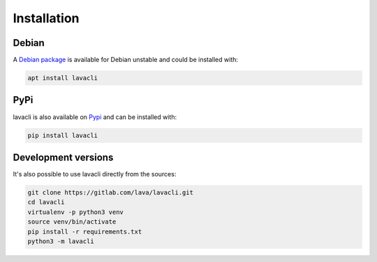 .. _installation:

Installation
############

Debian
======
A `Debian package <https://packages.debian.org/unstable/lavacli>`_ is available
for Debian unstable and could be installed with:

.. code-block:: shell

    apt install lavacli

PyPi
====

lavacli is also available on `Pypi <https://pypi.org/project/lavacli/>`_ and can be installed with:

.. code-block:: shell

    pip install lavacli

Development versions
=====================

It's also possible to use lavacli directly from the sources:

.. code-block:: shell

    git clone https://gitlab.com/lava/lavacli.git
    cd lavacli
    virtualenv -p python3 venv
    source venv/bin/activate
    pip install -r requirements.txt
    python3 -m lavacli

